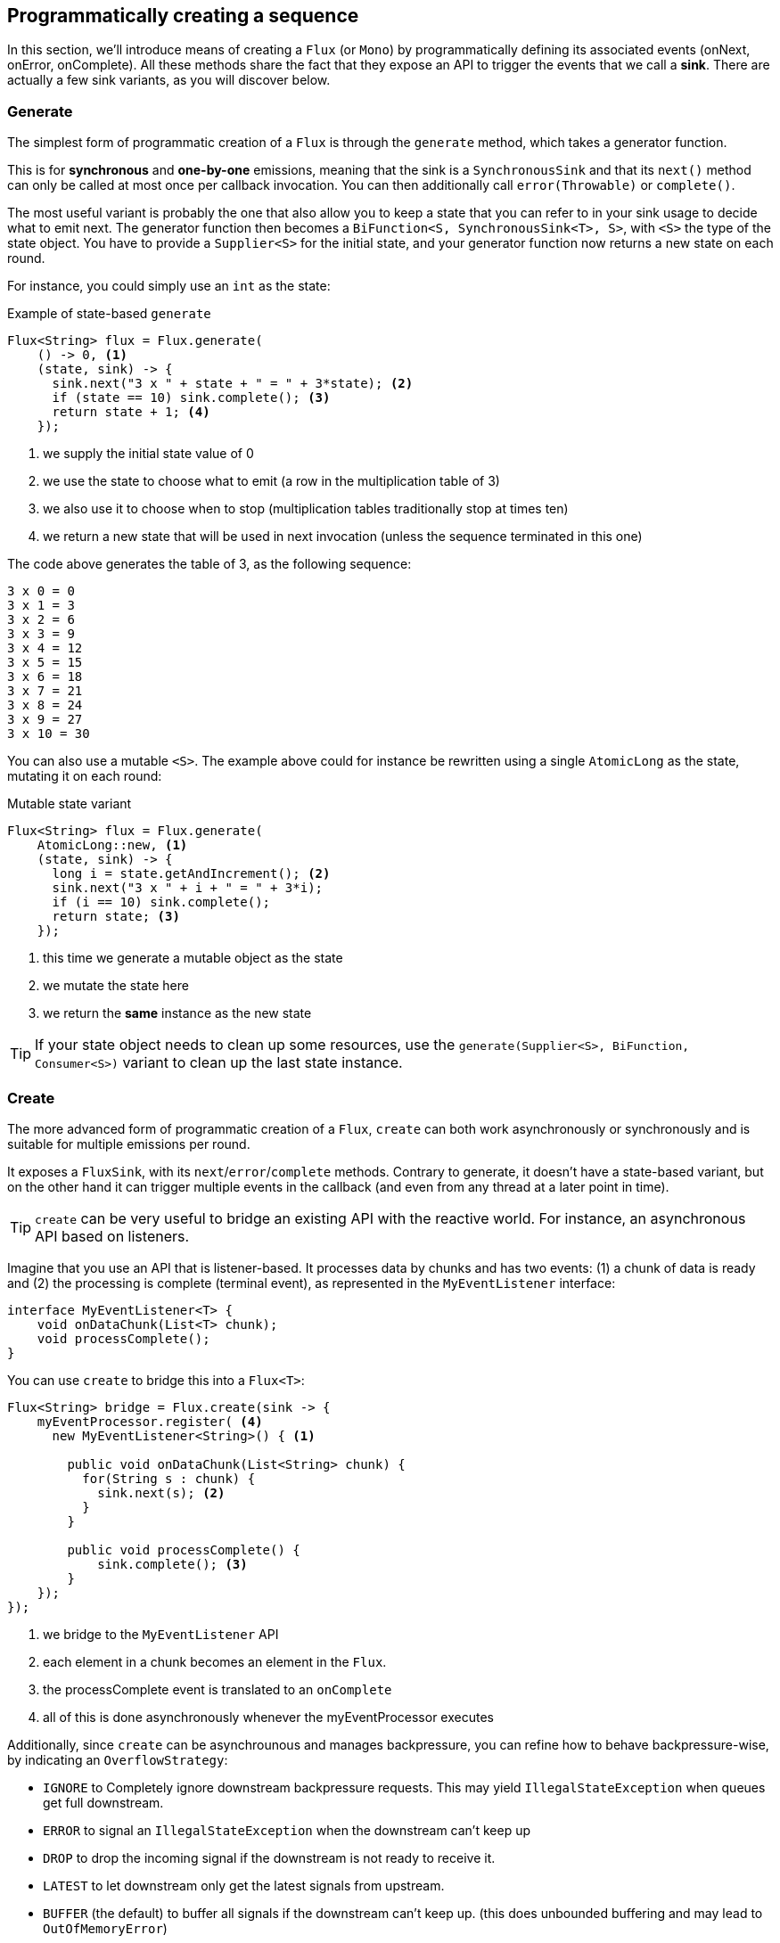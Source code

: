 [[producing]]
== Programmatically creating a sequence
In this section, we'll introduce means of creating a `Flux` (or `Mono`) by
programmatically defining its associated events (onNext, onError, onComplete).
All these methods share the fact that they expose an API to trigger
the events that we call a **sink**. There are actually a few sink variants, as
you will discover below.

[[producing.generate]]
=== Generate
The simplest form of programmatic creation of a `Flux` is through the `generate`
method, which takes a generator function.

This is for **synchronous** and **one-by-one** emissions, meaning that
the sink is a `SynchronousSink` and that its `next()` method can only be called
at most once per callback invocation. You can then additionally call `error(Throwable)`
or `complete()`.

The most useful variant is probably the one that also allow you to keep a state
that you can refer to in your sink usage to decide what to emit next. The generator
function then becomes a `BiFunction<S, SynchronousSink<T>, S>`, with `<S>` the
type of the state object. You have to provide a `Supplier<S>` for the initial
state, and your generator function now returns a new state on each round.

For instance, you could simply use an `int` as the state:

.Example of state-based `generate`
[source,java]
----
Flux<String> flux = Flux.generate(
    () -> 0, <1>
    (state, sink) -> {
      sink.next("3 x " + state + " = " + 3*state); <2>
      if (state == 10) sink.complete(); <3>
      return state + 1; <4>
    });
----
<1> we supply the initial state value of 0
<2> we use the state to choose what to emit (a row in the multiplication table of 3)
<3> we also use it to choose when to stop (multiplication tables traditionally stop at times ten)
<4> we return a new state that will be used in next invocation (unless the sequence terminated in this one)

The code above generates the table of 3, as the following sequence:

----
3 x 0 = 0
3 x 1 = 3
3 x 2 = 6
3 x 3 = 9
3 x 4 = 12
3 x 5 = 15
3 x 6 = 18
3 x 7 = 21
3 x 8 = 24
3 x 9 = 27
3 x 10 = 30
----

You can also use a mutable `<S>`. The example above could for instance be rewritten
using a single `AtomicLong` as the state, mutating it on each round:

.Mutable state variant
[source,java]
----
Flux<String> flux = Flux.generate(
    AtomicLong::new, <1>
    (state, sink) -> {
      long i = state.getAndIncrement(); <2>
      sink.next("3 x " + i + " = " + 3*i);
      if (i == 10) sink.complete();
      return state; <3>
    });
----
<1> this time we generate a mutable object as the state
<2> we mutate the state here
<3> we return the *same* instance as the new state

TIP: If your state object needs to clean up some resources, use the
`generate(Supplier<S>, BiFunction, Consumer<S>)` variant to clean up the last
state instance.

[[producing.create]]
=== Create
The more advanced form of programmatic creation of a `Flux`, `create` can both
work asynchronously or synchronously and is suitable for multiple emissions per
round.

It exposes a `FluxSink`, with its `next`/`error`/`complete` methods. Contrary
to generate, it doesn't have a state-based variant, but on the other hand it
can trigger multiple events in the callback (and even from any thread at a later
point in time).

TIP: `create` can be very useful to bridge an existing API with the reactive
world. For instance, an asynchronous API based on listeners.

Imagine that you use an API that is listener-based. It processes data by chunks
and has two events: (1) a chunk of data is ready and (2) the processing is
complete (terminal event), as represented in the `MyEventListener` interface:

[source,java]
----
interface MyEventListener<T> {
    void onDataChunk(List<T> chunk);
    void processComplete();
}
----

You can use `create` to bridge this into a `Flux<T>`:

[source,java]
----
Flux<String> bridge = Flux.create(sink -> {
    myEventProcessor.register( <4>
      new MyEventListener<String>() { <1>

        public void onDataChunk(List<String> chunk) {
          for(String s : chunk) {
            sink.next(s); <2>
          }
        }

        public void processComplete() {
            sink.complete(); <3>
        }
    });
});
----
<1> we bridge to the `MyEventListener` API
<2> each element in a chunk becomes an element in the `Flux`.
<3> the processComplete event is translated to an `onComplete`
<4> all of this is done asynchronously whenever the myEventProcessor executes

Additionally, since `create` can be asynchrounous and manages backpressure, you
can refine how to behave backpressure-wise, by indicating an `OverflowStrategy`:

 - `IGNORE` to Completely ignore downstream backpressure requests.
This may yield `IllegalStateException` when queues get full downstream.
 - `ERROR` to signal an `IllegalStateException` when the downstream can't keep up
 - `DROP` to drop the incoming signal if the downstream is not ready to receive it.
 - `LATEST` to let downstream only get the latest signals from upstream.
 - `BUFFER` (the default) to buffer all signals if the downstream can't keep up.
 (this does unbounded buffering and may lead to `OutOfMemoryError`)

NOTE: `Mono` also has a `create` generator. As you should expect, the
`MonoSink` of Mono's create doesn't allow several emissions. It will drop all
signals subsequent to the first one.


=== Handle
Both present in `Mono` and `Flux`, `handle` is a tiny bit different. It is an
instance method, meaning that it is chained on an existing source like common
operators.

It is close to `generate`, in the sense that it uses a `SynchronousSink` and
only allows one-by-one emissions.

But `handle` can be used to generate an arbitrary value out of each source
element, possibly skipping some elements. In that sense, it can serve as a
combination of `map` and `filter`.

As such, the signature of handle is `handle(BiConsumer<T, SynchronousSink<R>>)`.

Let's take an example: the reactive streams specification disallows `null`
values in a sequence. What if you want to perform a `map` but you want to use
a preexisting method as the map function, and said method sometimes returns null?

For instance, the following method:
[source,java]
----
public String alphabet(int letterNumber) {
	if (letterNumber < 1 || letterNumber > 26) {
		return null;
	}
	int letterIndexAscii = 'A' + letterNumber - 1;
	return "" + (char) letterIndexAscii;
}
----

Can be applied safely to a source of integers:
.Using `handle` for a "map and eliminate nulls" scenario
[source,java]
----
Flux<String> alphabet = Flux.just(-1, 30, 13, 9, 20)
    .handle((i, sink) -> {
        String letter = alphabet(i); <1>
        if (letter != null) <2>
            sink.next(letter); <3>
    });

alphabet.subscribe(System.out::println);
----
<1> map to letters
<2> but if the "map function" returns null...
<3> ...filter it out by not calling `sink.next`

Which will print out:
----
M
I
T
----
